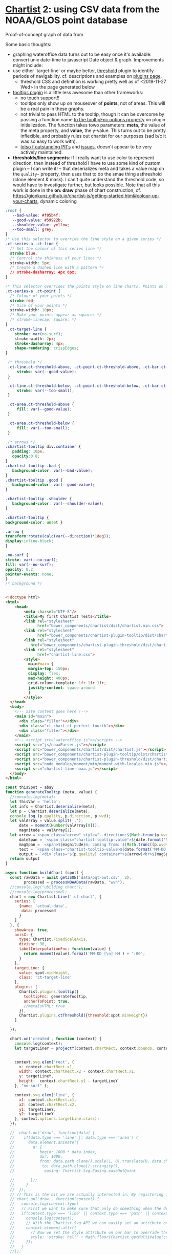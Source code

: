 * [[https://gionkunz.github.io/chartist-js/examples.html][Chartist]] 2: using CSV data from the NOAA/GLOS point database

Proof-of-concept graph of data from 


Some basic thoughts:

- graphing wateroffice data turns out to be easy once it's available: convert unix date-time to javascript Date object & graph. Improvements might include:
- use either `target-line` or maybe better, [[https://github.com/gionkunz/chartist-plugin-threshold][threshold]] plugin to identify periods of navigability.  cf. descriptions and examples on [[https://gionkunz.github.io/chartist-js/plugins.html][plugins page]].
  - threshold CSS and definition is working pretty well as of <2019-11-27 Wed> in the page generated below
- [[https://github.com/tmmdata/chartist-plugin-tooltip][tooltips plugin]] is a little less awesome than other frameworks:
  - no touch support!!
  - tooltips only show up on mouseover of *points*, not of areas.  This will be a real pain in these graphs.
  - not trivial to pass HTML to the tooltip, though it can be overcome by passing a function name [[https://github.com/tmmdata/chartist-plugin-tooltip#available-options-and-their-defaults][to the tooltipFnc options property]] on plugin initialization. The function takes towo parameters: *meta*, the value of the meta property, and *value*, the y-value. This turns out to be pretty inflexible, and probably rules out chartist for our purposes (sad b/c it was so easy to work with).
  - [[https://github.com/tmmdata/chartist-plugin-tooltip/pulls][lotso f outstanding PR's]] and [[https://github.com/tmmdata/chartist-plugin-tooltip/issues][issues]], doesn't appear to be very actively maintained.
- *thresholds/line segments*: If I really want to  use color to represent direction, then instead of threshold I have to use some kind of custom plugin -- I can write it! -- that deserializes meta and takes a value map on the  ~quality~~ property, then uses that to do the smae thing asthreshold (clone element & mask). I can't quite understand the threshold code, so would have to investigate further, but looks possible.  Note that all this work is done in the *on: draw* phase of chart construction, cf. https://gionkunz.github.io/chartist-js/getting-started.html#colour-up-your-charts, dynamic coloring


#+begin_src css :tangle chartist-line.css
:root {
   --bad-value: #f05b4f;
   --good-value: #59922b;
   --shoulder-value: yellow;
   --too-small: grey;
}
/* Use this selector to override the line style on a given series */
.ct-series-a .ct-line {
  /* Set the colour of this series line */
  stroke:blue;
  /* Control the thikness of your lines */
  stroke-width: 5px;
  /* Create a dashed line with a pattern */
  // stroke-dasharray: 4px 8px;
}

/* This selector overrides the points style on line charts. Points on line charts are actually just very short strokes. This allows you to customize even the point size in CSS */
.ct-series-a .ct-point {
  /* Colour of your points */
  stroke:red;
  /* Size of your points */
  stroke-width: 10px;
  /* Make your points appear as squares */
  /* stroke-linecap: square; */
}
 .ct-target-line {
    stroke: var(no-surf);
    stroke-width: 2px;
    stroke-dasharray: 4px;
    shape-rendering: crispEdges;
}

 /* threshold */
 .ct-line.ct-threshold-above, .ct-point.ct-threshold-above, .ct-bar.ct-threshold-above {
     stroke: var(--good-value);
 }

 .ct-line.ct-threshold-below, .ct-point.ct-threshold-below, .ct-bar.ct-threshold-below {
     stroke: var(--too-small);
 }

 .ct-area.ct-threshold-above {
     fill: var(--good-value);
 }

 .ct-area.ct-threshold-below {     
     fill: var(--too-small);
 }

 /* arrows */
.chartist-tooltip div.container {
   padding: 10px;
   opacity:0.8;
}
.chartist-tooltip .bad {
   background-color: var(--bad-value);
}
.chartist-tooltip .good {
   background-color: var(--good-value);
}

.chartist-tooltip .shoulder {
   background-color: var(--shoulder-value);
}

.chartist-tooltip {
background-color: unset }

.arrow {
transform:rotate(calc(var(--direction)*1deg));
display:inline-block;
}

.no-surf {
stroke: var(--no-surf);
fill: var(--no-surf);
opacity: 0.2;
pointer-events: none;
}
/* background */


#+end_src

#+begin_src html :tangle chartist-line-noaa.html
<!doctype html>
<html>
    <head>
        <meta charset="UTF-8"/>
        <title>My first Chartist Tests</title>
        <link rel="stylesheet"
              href="bower_components/chartist/dist/chartist.min.css">
        <link rel="stylesheet"
              href="bower_components/chartist-plugin-tooltip/dist/chartist-plugin-tooltip.css">
        <link rel="stylesheet"
           href="bower_components/chartist-plugin-threshold/dist/chartist-plugin-threshold.css">
        <link rel="stylesheet"
              href="chartist-line.css">
        <style>
          main#main {
          margin-top: 150px;
          display: flex;
          max-height: 400px;
          grid-column-template: 1fr 1fr 1fr;
          justify-content: space-around
          }
        </style>
  </head>
  <body>
    <!-- Site content goes here !-->
    <main id="main">
      <div class="filler"></div>
      <div class="ct-chart ct-perfect-fourth"></div>
      <div class="filler"></div>
    </main>
    <!-- <script src="wateroffice.js"></script> -->
    <script src="js/noaaParser.js"></script>
    <script src="bower_components/chartist/dist/chartist.js"></script>
    <script src="bower_components/chartist-plugin-tooltip/dist/chartist-plugin-tooltip.js"></script>
    <script src="bower_components/chartist-plugin-threshold/dist/chartist-plugin-threshold.js"></script>
    <script src="node_modules/moment/min/moment-with-locales.min.js"></script>
    <script src="chartist-line-noaa.js"></script>
  </body>
</html>

#+end_src
#+begin_src js :tangle chartist-line-noaa.js
const thisSpot = abay
function generateTooltip (meta, value) {
  //console.log(meta);
  let thisVar = 'hello';
  let info = Chartist.deserialize(meta);
  let p = Chartist.deserialize(meta);
  console.log (p.quality, p.direction, p.wvd);
  let valArray = value.split(','),
      date = moment(Number(valArray[0])),
      magnitude = valArray[1];
  let arrow =`<span class="arrow" style="--direction:${Math.trunc(p.wvd)};">&darr;</span> `,
      dateSpan = `<span class="chartist-tooltip-value">${date.format('MM-D HH:mm')}</span>`,
      magSpan = `<span>${magnitude}m; coming from: ${Math.trunc((p.wvd+180) % 360)}&deg;</span>`,
      text = `<span class="chartist-tooltip-value>${date.format('MM-DD - HH:mm')}<br>${magnitude}</span>`,
      output = `<div class="${p.quality} container">${arrow}<br>${magSpan}<br>${dateSpan}'</div>`
  return output
}

async function buildChart (spot) {
  const rawData = await getJSON('data/pqt-out.csv', 2),
        processed = processNOAAData(rawData, "wvh");
  //console.log("ubilding chart");
  //console.log(processed);
  chart = new Chartist.Line('.ct-chart', {
    series: [
      {name: 'actual-data',
       data: processed
      }
    ]
  }, {
    showArea: true,
    axisX: {
      type: Chartist.FixedScaleAxis,
      divisor: 30,
      labelInterpolationFnc: function(value) {
        return moment(value).format('MM-DD [\n] HH') + ':00';
      }
    },
    targetLine: {
      value: spot.minHeight,
      class: 'ct-target-line'
    },
    plugins: [
      Chartist.plugins.tooltip({
        tooltipFnc: generateTooltip, 
        anchorToPoint: true,
        //metaIsHTML: true
      }),
      Chartist.plugins.ctThreshold({threshold:spot.minHeight})
    ]
    
  });

  chart.on('created', function (context) {
    console.log(context);
    let targetLineY = projectY(context.chartRect, context.bounds, context.options.targetLine.value);
    
    
    context.svg.elem('rect', {
      x: context.chartRect.x1,
      width: context.chartRect.x2 - context.chartRect.x1,
      y: targetLineY,
      height:  context.chartRect.y1 - targetLineY
    }, "no-surf" );

    context.svg.elem('line', {
      x1: context.chartRect.x1,
      x2: context.chartRect.x2,
      y1: targetLineY,
      y2: targetLineY
    }, context.options.targetLine.class);
  });

  //  chart.on('draw', function(data) {
  //    if(data.type === 'line' || data.type === 'area') {
  //      data.element.animate({
  //        d: {
  //           begin: 1000 * data.index,
  //           dur: 1000,
  //           from: data.path.clone().scale(1, 0).translate(0, data.chartRect.height()).stringify(),
  //            to: data.path.clone().stringify(),
  //             easing: Chartist.Svg.Easing.easeOutQuint
          
  //       });
  //     }
  //  });  
  // // This is the bit we are actually interested in. By registering a callback for `draw` events, we can actually intercept the drawing process of each element on the chart.
  // chart.on('draw', function(context) {
  //   console.log(context.type)
  //   // First we want to make sure that only do something when the draw event is for bars. Draw events do get fired for labels and grids too.
  //   if(context.type === 'line' || context.type === 'path' || context.type === 'point') {
  //     console.log(context);
  //     // With the Chartist.Svg API we can easily set an attribute on our bar that just got drawn
  //     context.element.attr({
  //       // Now we set the style attribute on our bar to override the default color of the bar. By using a HSL colour we can easily set the hue of the colour dynamically while keeping the same saturation and lightness. From the context we can also get the current value of the bar. We use that value to calculate a hue between 0 and 100 degree. This will make our bars appear green when close to the maximum and red when close to zero.
  //       style: 'stroke: hsl(' + Math.floor(Chartist.getMultiValue(context.value) / 1.375 * 100) + ', 50%, 50%);'
  //     });
  //   }
  //});

}

function projectY(chartRect, bounds, value) {
  return chartRect.y1 - (chartRect.height() / bounds.max * value)
}

let chart;
buildChart(abay);
#+end_src

#+RESULTS:

